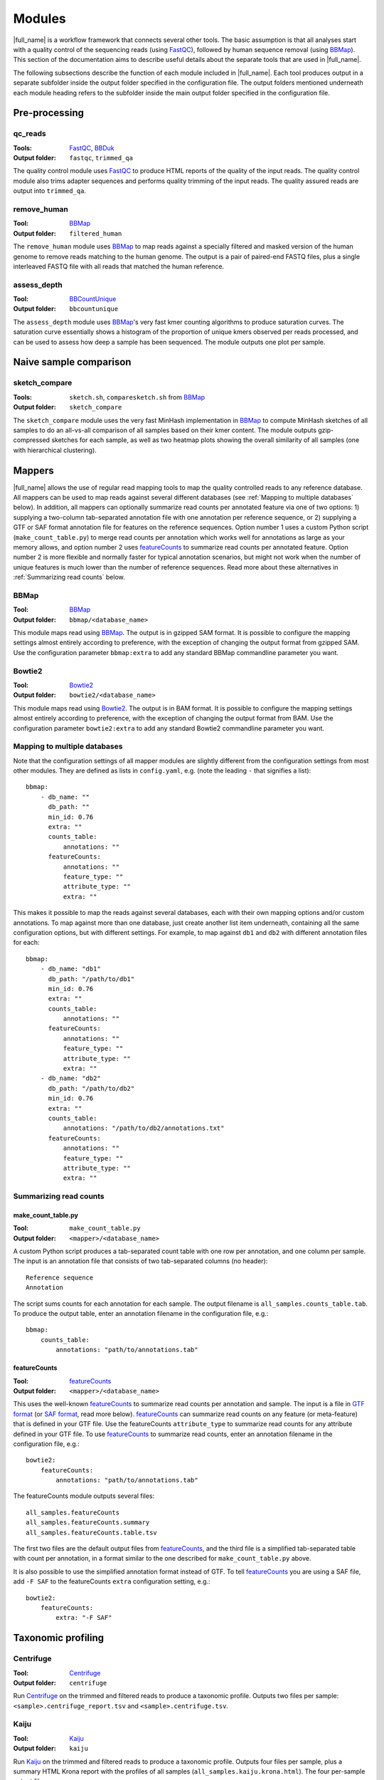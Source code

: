 .. _BBCountUnique: https://jgi.doe.gov/data-and-tools/bbtools/bb-tools-user-guide/calcuniqueness-guide/
.. _BBDuk:  https://jgi.doe.gov/data-and-tools/bbtools/bb-tools-user-guide/bbduk-guide/
.. _BBMap: https://sourceforge.net/projects/bbmap/
.. _Centrifuge: https://ccb.jhu.edu/software/centrifuge/
.. _FastQC: https://www.bioinformatics.babraham.ac.uk/projects/fastqc/
.. _Kaiju: http://kaiju.binf.ku.dk/
.. _Kraken2: https://ccb.jhu.edu/software/kraken2/
.. _groot: https://groot-documentation.readthedocs.io
.. _MetaPhlAn2: https://bitbucket.org/biobakery/metaphlan2/
.. _featureCounts: http://bioinf.wehi.edu.au/featureCounts/
.. _HUMAnN2: https://bitbucket.org/biobakery/humann2/
.. _GTF format: https://genome.ucsc.edu/FAQ/FAQformat.html#format4
.. _SAF format: http://bioinf.wehi.edu.au/featureCounts/

Modules
=======
|full_name| is a workflow framework that connects several other tools. The
basic assumption is that all analyses start with a quality control of the
sequencing reads (using `FastQC`_), followed by human sequence removal (using
`BBMap`_). This section of the documentation aims to describe useful details
about the separate tools that are used in |full_name|.

The following subsections describe the function of each module included in
|full_name|.  Each tool produces output in a separate subfolder inside the
output folder specified in the configuration file.  The output folders
mentioned underneath each module heading refers to the subfolder inside the
main output folder specified in the configuration file.

Pre-processing
**************

qc_reads
--------------
:Tools: `FastQC`_, `BBDuk`_
:Output folder: ``fastqc``, ``trimmed_qa``

The quality control module uses `FastQC`_ to produce HTML reports of the
quality of the input reads. The quality control module also trims adapter
sequences and performs quality trimming of the input reads. The quality assured
reads are output into ``trimmed_qa``.

remove_human
--------------
:Tool: `BBMap`_
:Output folder: ``filtered_human``

The ``remove_human`` module uses `BBMap`_ to map reads against a specially
filtered and masked version of the human genome to remove reads matching to the
human genome. The output is a pair of paired-end FASTQ files, plus a single
interleaved FASTQ file with all reads that matched the human reference.


assess_depth
--------------
:Tool: `BBCountUnique`_
:Output folder: ``bbcountunique``

The ``assess_depth`` module uses `BBMap`_'s very fast kmer counting algorithms
to produce saturation curves. The saturation curve essentially shows a
histogram of the proportion of unique kmers observed per reads processed, and
can be used to assess how deep a sample has been sequenced. The module outputs
one plot per sample.


Naive sample comparison
***********************

sketch_compare
--------------
:Tools: ``sketch.sh``, ``comparesketch.sh`` from `BBMap`_
:Output folder: ``sketch_compare``

The ``sketch_compare`` module uses the very fast MinHash implementation in
`BBMap`_ to compute MinHash sketches of all samples to do an all-vs-all
comparison of all samples based on their kmer content. The module outputs
gzip-compressed sketches for each sample, as well as two heatmap plots showing
the overall similarity of all samples (one with hierarchical clustering).


Mappers
*******
|full_name| allows the use of regular read mapping tools to map the quality
controlled reads to any reference database. All mappers can be used to map
reads against several different databases (see :ref:`Mapping to multiple
databases` below). In addition, all mappers can optionally summarize read
counts per annotated feature via one of two options: 1) supplying a two-column
tab-separated annotation file with one annotation per reference sequence, or 2)
supplying a GTF or SAF format annotation file for features on the reference
sequences. Option number 1 uses a custom Python script
(``make_count_table.py``) to merge read counts per annotation which works well
for annotations as large as your memory allows, and option number 2 uses
`featureCounts`_ to summarize read counts per annotated feature. Option number
2 is more flexible and normally faster for typical annotation scenarios, but
might not work when the number of unique features is much lower than the number
of reference sequences. Read more about these alternatives in :ref:`Summarizing
read counts` below.

BBMap
-----
:Tool: `BBMap`_
:Output folder: ``bbmap/<database_name>``

This module maps read using `BBMap`_. The output is in gzipped SAM format. It
is possible to configure the mapping settings almost entirely according to
preference, with the exception of changing the output format from gzipped SAM.
Use the configuration parameter ``bbmap:extra`` to add any standard BBMap
commandline parameter you want.

Bowtie2
-------
:Tool: `Bowtie2`_
:Output folder: ``bowtie2/<database_name>``

This module maps read using `Bowtie2`_. The output is in BAM format. It
is possible to configure the mapping settings almost entirely according to
preference, with the exception of changing the output format from BAM.
Use the configuration parameter ``bowtie2:extra`` to add any standard Bowtie2
commandline parameter you want.

Mapping to multiple databases
-----------------------------
Note that the configuration settings of all mapper modules are slightly
different from the configuration settings from most other modules. They are
defined as lists in ``config.yaml``, e.g. (note the leading ``-`` that
signifies a list)::

    bbmap:
        - db_name: ""
          db_path: ""
          min_id: 0.76
          extra: ""
          counts_table:
              annotations: ""
          featureCounts:
              annotations: ""
              feature_type: ""
              attribute_type: ""
              extra: ""

This makes it possible to map the reads against several databases, each with
their own mapping options and/or custom annotations. To map against more than
one database, just create another list item underneath, containing all the same
configuration options, but with different settings. For example, to map against
``db1`` and ``db2`` with different annotation files for each::

    bbmap:
        - db_name: "db1"
          db_path: "/path/to/db1"
          min_id: 0.76
          extra: ""
          counts_table:
              annotations: ""
          featureCounts:
              annotations: ""
              feature_type: ""
              attribute_type: ""
              extra: ""
        - db_name: "db2"
          db_path: "/path/to/db2"
          min_id: 0.76
          extra: ""
          counts_table:
              annotations: "/path/to/db2/annotations.txt"
          featureCounts:
              annotations: ""
              feature_type: ""
              attribute_type: ""
              extra: ""


Summarizing read counts
------------------------

make_count_table.py
...................
:Tool: ``make_count_table.py``
:Output folder: ``<mapper>/<database_name>``

A custom Python script produces a tab-separated count table with one row per
annotation, and one column per sample. The input is an annotation file that
consists of two tab-separated columns (no header)::

    Reference sequence
    Annotation

The script sums counts for each annotation for each sample. The output filename
is ``all_samples.counts_table.tab``. To produce the output table, enter an
annotation filename in the configuration file, e.g.::

    bbmap:
        counts_table:
            annotations: "path/to/annotations.tab"

featureCounts
.............
:Tool: `featureCounts`_
:Output folder: ``<mapper>/<database_name>``

This uses the well-known `featureCounts`_ to summarize read counts per
annotation and sample. The input is a file in `GTF format`_ (or `SAF format`_,
read more below). `featureCounts`_ can summarize read counts on any feature (or
meta-feature) that is defined in your GTF file. Use the featureCounts
``attribute_type`` to summarize read counts for any attribute defined in your
GTF file. To use `featureCounts`_ to summarize read counts, enter an annotation
filename in the configuration file, e.g.::

    bowtie2:
        featureCounts:
            annotations: "path/to/annotations.tab"

The featureCounts module outputs several files::

    all_samples.featureCounts
    all_samples.featureCounts.summary
    all_samples.featureCounts.table.tsv

The first two files are the default output files from `featureCounts`_, and the
third file is a simplified tab-separated table with count per annotation, in a
format similar to the one described for ``make_count_table.py`` above.

It is also possible to use the simplified annotation format instead of GTF. To
tell `featureCounts`_ you are using a SAF file, add ``-F SAF`` to the
featureCounts ``extra`` configuration setting, e.g.::
    
    bowtie2:
        featureCounts:
            extra: "-F SAF"


Taxonomic profiling
*******************

Centrifuge
---------
:Tool: `Centrifuge`_
:Output folder: ``centrifuge``

Run `Centrifuge`_ on the trimmed and filtered reads to produce a taxonomic
profile.  Outputs two files per sample: ``<sample>.centrifuge_report.tsv`` and
``<sample>.centrifuge.tsv``.

Kaiju
-----
:Tool: `Kaiju`_
:Output folder: ``kaiju``

Run `Kaiju`_ on the trimmed and filtered reads to produce a taxonomic profile.
Outputs four files per sample, plus a summary HTML Krona report with the
profiles of all samples (``all_samples.kaiju.krona.html``). The four per-sample
output files are::

    <sample>.kaiju
    <sample>.kaiju.summary.family
    <sample>.kaiju.summary.genus
    <sample>.kaiju.summary.species
    <sample>.krona

Kraken2
-------
:Tool: `Kraken2`_
:Output folder: ``kraken2``

Run `Kraken2`_ on the trimmed and filtered reads to produce a taxonomic profile.
Outputs two files per sample::

    <sample>.kraken
    <sample>.kreport

MetaPhlAn2
----------
:Tool: `MetaPhlAn2`_
:Output folder: ``metaphlan2``

Run `MetaPhlAn2`_ on the trimmed and filtered reads to produce a taxonomic profile.
Outputs three files per sample, plus three summaries for all samples::

    <sample>.bowtie2.bz2
    <sample>.metaphlan2.krona
    <sample>.metaphlan2.txt
    
    all_samples.metaphlan2.krona.html
    all_samples.metaphlan2.pdf
    all_samples.metaphlan2.txt

The file called ``all_samples.metaphlan2.pdf`` contains a standard MetaPhlAn2
clustered heatmap plot containing all samples.


Functional profiling
**************

HUMAnN2
----------
:Tool: `HUMAnN2`_
:Output folder: ``humann2``

Run `HUMAnN2`_ on the trimmed and filtered reads to produce a functional profile.
Outputs five files per sample, plus three summaries for all samples::

    <sample>.genefamilies_relab.tsv
    <sample>.genefamilies.tsv
    <sample>.pathabundance_relab.tsv
    <sample>.pathabundance.tsv
    <sample>.pathcoverage.tsv
    
    all_samples.humann2_genefamilies.tsv
    all_samples.humann2_pathcoverage.tsv
    all_samples.humann2_pathabundances.tsv

Note that HUMAnN2 uses the taxonomic profiles produced by MetaPhlAn2 as input,
so all MetaPhlAn2-associated steps are run regardless of whether it is actually
enabled in ``config.yaml`` or not.

HUMAnN2 uses A LOT of temporary disk space in the output folder while running.
It is possible to limit the number of concurrent HUMANn2 processes by using
e.g. `--resources humann2=3` to tell Snakemake to not run more than three
instances in parallel.


Antibiotic resistance
*********************

Groot
-------
:Tool: `groot`_
:Output folder: ``groot``

Run `groot`_ to align reads to an antibiotic resistance gene database to
produce antibiotic resistance gene profiles. Outputs one subfolder per sample,
containing two files and two subfolders::

    <sample>/<sample>.groot_aligned.bam
    <sample>/<sample>.groot_report.tsv
    <sample>/<sample>/groot-graphs
    <sample>/<sample>/groot-plots

The ``<sample>.groot.bam`` file contains mapping results against all resistance
gene graphs, and the ``<sample>.groot_report.tsv`` file contains a list of all
observed antibiotic resistance genes in the sample. The two subfolders contain 
all mapped graphs and coverage plots of all detected antibiotic resistance genes.

The read lengths input to `groot`_ must conform to the settings used during
`groot`_ database construction. The length window can be configured in the
config file.

